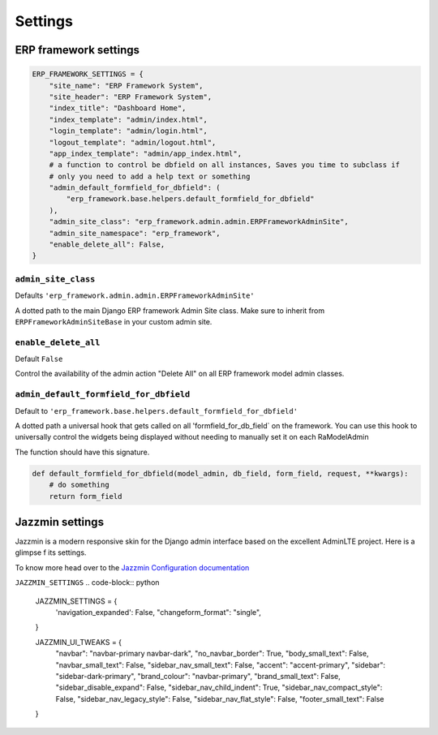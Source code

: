 .. _settings:

========
Settings
========

ERP framework settings
======================

.. code-block:: python


        ERP_FRAMEWORK_SETTINGS = {
            "site_name": "ERP Framework System",
            "site_header": "ERP Framework System",
            "index_title": "Dashboard Home",
            "index_template": "admin/index.html",
            "login_template": "admin/login.html",
            "logout_template": "admin/logout.html",
            "app_index_template": "admin/app_index.html",
            # a function to control be dbfield on all instances, Saves you time to subclass if
            # only you need to add a help text or something
            "admin_default_formfield_for_dbfield": (
                "erp_framework.base.helpers.default_formfield_for_dbfield"
            ),
            "admin_site_class": "erp_framework.admin.admin.ERPFrameworkAdminSite",
            "admin_site_namespace": "erp_framework",
            "enable_delete_all": False,
        }




``admin_site_class``
-----------------------

Defaults ``'erp_framework.admin.admin.ERPFrameworkAdminSite'``

A dotted path to the main Django ERP framework Admin Site class.
Make sure to inherit from ``ERPFrameworkAdminSiteBase`` in your custom admin site.


``enable_delete_all``
----------------------

Default ``False``

Control the availability of the admin action "Delete All" on all ERP framework model admin classes.

``admin_default_formfield_for_dbfield``
---------------------------------------

Default to ``'erp_framework.base.helpers.default_formfield_for_dbfield'``

A dotted path a universal hook that gets called on all 'formfield_for_db_field` on the framework.
You can use this hook to universally control the widgets being displayed without needing to manually set it on each RaModelAdmin

The function should have this signature.

.. code-block:: python

    def default_formfield_for_dbfield(model_admin, db_field, form_field, request, **kwargs):
        # do something
        return form_field





Jazzmin settings
================

Jazzmin is a modern responsive skin for the Django admin interface based on the excellent AdminLTE project.
Here is a glimpse f its settings.

To know more head over to the `Jazzmin Configuration documentation <https://django-jazzmin.readthedocs.io/configuration/>`_


``JAZZMIN_SETTINGS``
.. code-block:: python

    JAZZMIN_SETTINGS = {
        'navigation_expanded': False,
        "changeform_format": "single",
    }

    JAZZMIN_UI_TWEAKS = {
        "navbar": "navbar-primary navbar-dark",
        "no_navbar_border": True,
        "body_small_text": False,
        "navbar_small_text": False,
        "sidebar_nav_small_text": False,
        "accent": "accent-primary",
        "sidebar": "sidebar-dark-primary",
        "brand_colour": "navbar-primary",
        "brand_small_text": False,
        "sidebar_disable_expand": False,
        "sidebar_nav_child_indent": True,
        "sidebar_nav_compact_style": False,
        "sidebar_nav_legacy_style": False,
        "sidebar_nav_flat_style": False,
        "footer_small_text": False
    }


